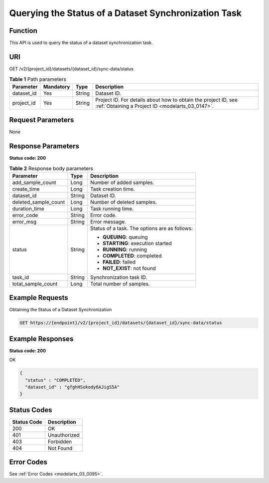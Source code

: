 .. _SyncDataSourceState:

Querying the Status of a Dataset Synchronization Task
=====================================================

Function
--------

This API is used to query the status of a dataset synchronization task.

URI
---

GET /v2/{project_id}/datasets/{dataset_id}/sync-data/status

.. table:: **Table 1** Path parameters

   +------------+-----------+--------+--------------------------------------------------------------------------------------------------------------------+
   | Parameter  | Mandatory | Type   | Description                                                                                                        |
   +============+===========+========+====================================================================================================================+
   | dataset_id | Yes       | String | Dataset ID.                                                                                                        |
   +------------+-----------+--------+--------------------------------------------------------------------------------------------------------------------+
   | project_id | Yes       | String | Project ID. For details about how to obtain the project ID, see :ref:`Obtaining a Project ID <modelarts_03_0147>`. |
   +------------+-----------+--------+--------------------------------------------------------------------------------------------------------------------+

Request Parameters
------------------

None

Response Parameters
-------------------

**Status code: 200**

.. table:: **Table 2** Response body parameters

   +-----------------------+-----------------------+-----------------------------------------------+
   | Parameter             | Type                  | Description                                   |
   +=======================+=======================+===============================================+
   | add_sample_count      | Long                  | Number of added samples.                      |
   +-----------------------+-----------------------+-----------------------------------------------+
   | create_time           | Long                  | Task creation time.                           |
   +-----------------------+-----------------------+-----------------------------------------------+
   | dataset_id            | String                | Dataset ID.                                   |
   +-----------------------+-----------------------+-----------------------------------------------+
   | deleted_sample_count  | Long                  | Number of deleted samples.                    |
   +-----------------------+-----------------------+-----------------------------------------------+
   | duration_time         | Long                  | Task running time.                            |
   +-----------------------+-----------------------+-----------------------------------------------+
   | error_code            | String                | Error code.                                   |
   +-----------------------+-----------------------+-----------------------------------------------+
   | error_msg             | String                | Error message.                                |
   +-----------------------+-----------------------+-----------------------------------------------+
   | status                | String                | Status of a task. The options are as follows: |
   |                       |                       |                                               |
   |                       |                       | -  **QUEUING**: queuing                       |
   |                       |                       |                                               |
   |                       |                       | -  **STARTING**: execution started            |
   |                       |                       |                                               |
   |                       |                       | -  **RUNNING**: running                       |
   |                       |                       |                                               |
   |                       |                       | -  **COMPLETED**: completed                   |
   |                       |                       |                                               |
   |                       |                       | -  **FAILED**: failed                         |
   |                       |                       |                                               |
   |                       |                       | -  **NOT_EXIST**: not found                   |
   +-----------------------+-----------------------+-----------------------------------------------+
   | task_id               | String                | Synchronization task ID.                      |
   +-----------------------+-----------------------+-----------------------------------------------+
   | total_sample_count    | Long                  | Total number of samples.                      |
   +-----------------------+-----------------------+-----------------------------------------------+

Example Requests
----------------

Obtaining the Status of a Dataset Synchronization

.. code-block::

   GET https://{endpoint}/v2/{project_id}/datasets/{dataset_id}/sync-data/status

Example Responses
-----------------

**Status code: 200**

OK

.. code-block::

   {
     "status" : "COMPLETED",
     "dataset_id" : "gfghHSokody6AJigS5A"
   }

Status Codes
------------

=========== ============
Status Code Description
=========== ============
200         OK
401         Unauthorized
403         Forbidden
404         Not Found
=========== ============

Error Codes
-----------

See :ref:`Error Codes <modelarts_03_0095>`.
